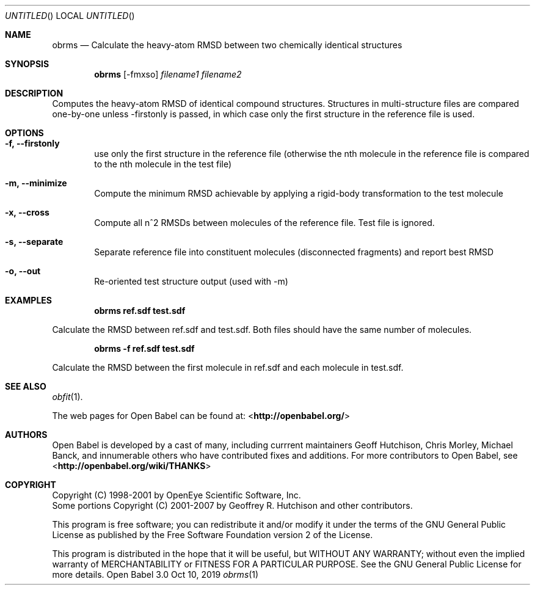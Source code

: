 .Dd Oct 10, 2019
.Os "Open Babel" 3.0
.Dt obrms 1 URM
.Sh NAME
.Nm obrms
.Nd "Calculate the heavy-atom RMSD between two chemically identical structures"
.Sh SYNOPSIS
.Nm
.Op -fmxso
.Ar filename1
.Ar filename2
.Sh DESCRIPTION
Computes the heavy-atom RMSD of identical compound structures.
Structures in multi-structure files are compared one-by-one unless -firstonly
is passed, in which case only the first structure in the reference file is used.
.Sh OPTIONS
.Bl -tag -width flag
.It Fl f, -firstonly
use only the first structure in the reference file (otherwise the nth molecule
in the reference file is compared to the nth molecule in the test file)
.It Fl m,  -minimize
Compute the minimum RMSD achievable by applying a rigid-body transformation to 
the test molecule
.It Fl x, -cross
Compute all n^2 RMSDs between molecules of the reference file.  Test file is ignored.
.It Fl s, -separate 
Separate reference file into constituent molecules (disconnected fragments)
and report best RMSD
.It Fl o, -out 
Re-oriented test structure output (used with -m) 
.Sh EXAMPLES
.Dl "obrms ref.sdf test.sdf"
.Pp
Calculate the RMSD between ref.sdf and test.sdf.  Both files should have the
same number of molecules.

.Dl "obrms -f ref.sdf test.sdf"
.Pp
Calculate the RMSD between the first molecule in ref.sdf and each molecule in
test.sdf.
.Sh SEE ALSO
.Xr obfit 1 .
.Pp
The web pages for Open Babel can be found at:
\%<\fBhttp://openbabel.org/\fR>
.Sh AUTHORS
.An -nosplit
Open Babel is developed by a cast of many, including currrent maintainers
.An Geoff Hutchison ,
.An Chris Morley ,
.An Michael Banck ,
and innumerable others who have contributed fixes and additions.
For more contributors to Open Babel, see
\%<\fBhttp://openbabel.org/wiki/THANKS\fR>
.Sh COPYRIGHT
Copyright (C) 1998-2001 by OpenEye Scientific Software, Inc.
.br
Some portions Copyright (C) 2001-2007 by Geoffrey R. Hutchison and
other contributors.
.Pp
This program is free software; you can redistribute it and/or modify
it under the terms of the GNU General Public License as published by
the Free Software Foundation version 2 of the License.
.Pp
This program is distributed in the hope that it will be useful, but
WITHOUT ANY WARRANTY; without even the implied warranty of
MERCHANTABILITY or FITNESS FOR A PARTICULAR PURPOSE. See the GNU
General Public License for more details.
